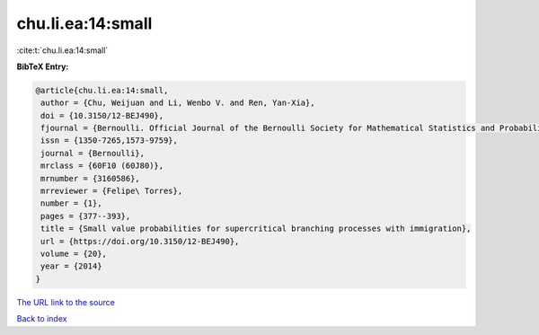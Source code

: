 chu.li.ea:14:small
==================

:cite:t:`chu.li.ea:14:small`

**BibTeX Entry:**

.. code-block:: bibtex

   @article{chu.li.ea:14:small,
    author = {Chu, Weijuan and Li, Wenbo V. and Ren, Yan-Xia},
    doi = {10.3150/12-BEJ490},
    fjournal = {Bernoulli. Official Journal of the Bernoulli Society for Mathematical Statistics and Probability},
    issn = {1350-7265,1573-9759},
    journal = {Bernoulli},
    mrclass = {60F10 (60J80)},
    mrnumber = {3160586},
    mrreviewer = {Felipe\ Torres},
    number = {1},
    pages = {377--393},
    title = {Small value probabilities for supercritical branching processes with immigration},
    url = {https://doi.org/10.3150/12-BEJ490},
    volume = {20},
    year = {2014}
   }
`The URL link to the source <ttps://doi.org/10.3150/12-BEJ490}>`_


`Back to index <../By-Cite-Keys.html>`_
